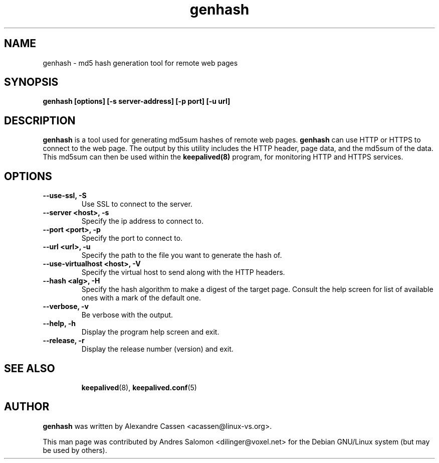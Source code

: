 .\"
.\" genhash(1)
.\"
.\" Copyright (C) 2004 Andres Salomon
.TH genhash 1 "Feb 2004"
.SH NAME
genhash \- md5 hash generation tool for remote web pages
.SH SYNOPSIS
.B "genhash [options] [-s server-address] [-p port] [-u url]"
.SH DESCRIPTION
.B genhash
is a tool used for generating md5sum hashes of remote web pages.
.B genhash
can use HTTP or HTTPS to connect to the web page.  The output by this
utility includes the HTTP header, page data, and the md5sum of the data.
This md5sum can then be used within the
.B keepalived(8)
program, for monitoring HTTP and HTTPS services.
.SH OPTIONS
.TP
.B --use-ssl, -S
Use SSL to connect to the server.
.TP
.B --server <host>, -s
Specify the ip address to connect to.
.TP
.B --port <port>, -p
Specify the port to connect to.
.TP
.B --url <url>, -u
Specify the path to the file you want to generate the hash of.
.TP
.B --use-virtualhost <host>, -V
Specify the virtual host to send along with the HTTP headers.
.TP
.B --hash <alg>, -H
Specify the hash algorithm to make a digest of the target page.
Consult the help screen for list of available ones with a mark
of the default one.
.TP
.B --verbose, -v
Be verbose with the output.
.TP
.B --help, -h
Display the program help screen and exit.
.TP
.B --release, -r
Display the release number (version) and exit.
.TP
.BR
.SH SEE ALSO
.BR keepalived (8),
.BR keepalived.conf (5)
.SH AUTHOR
.br
.B genhash
was written by Alexandre Cassen <acassen@linux-vs.org>.

This man page was contributed by Andres Salomon <dilinger@voxel.net>
for the Debian GNU/Linux system (but may be used by others).

